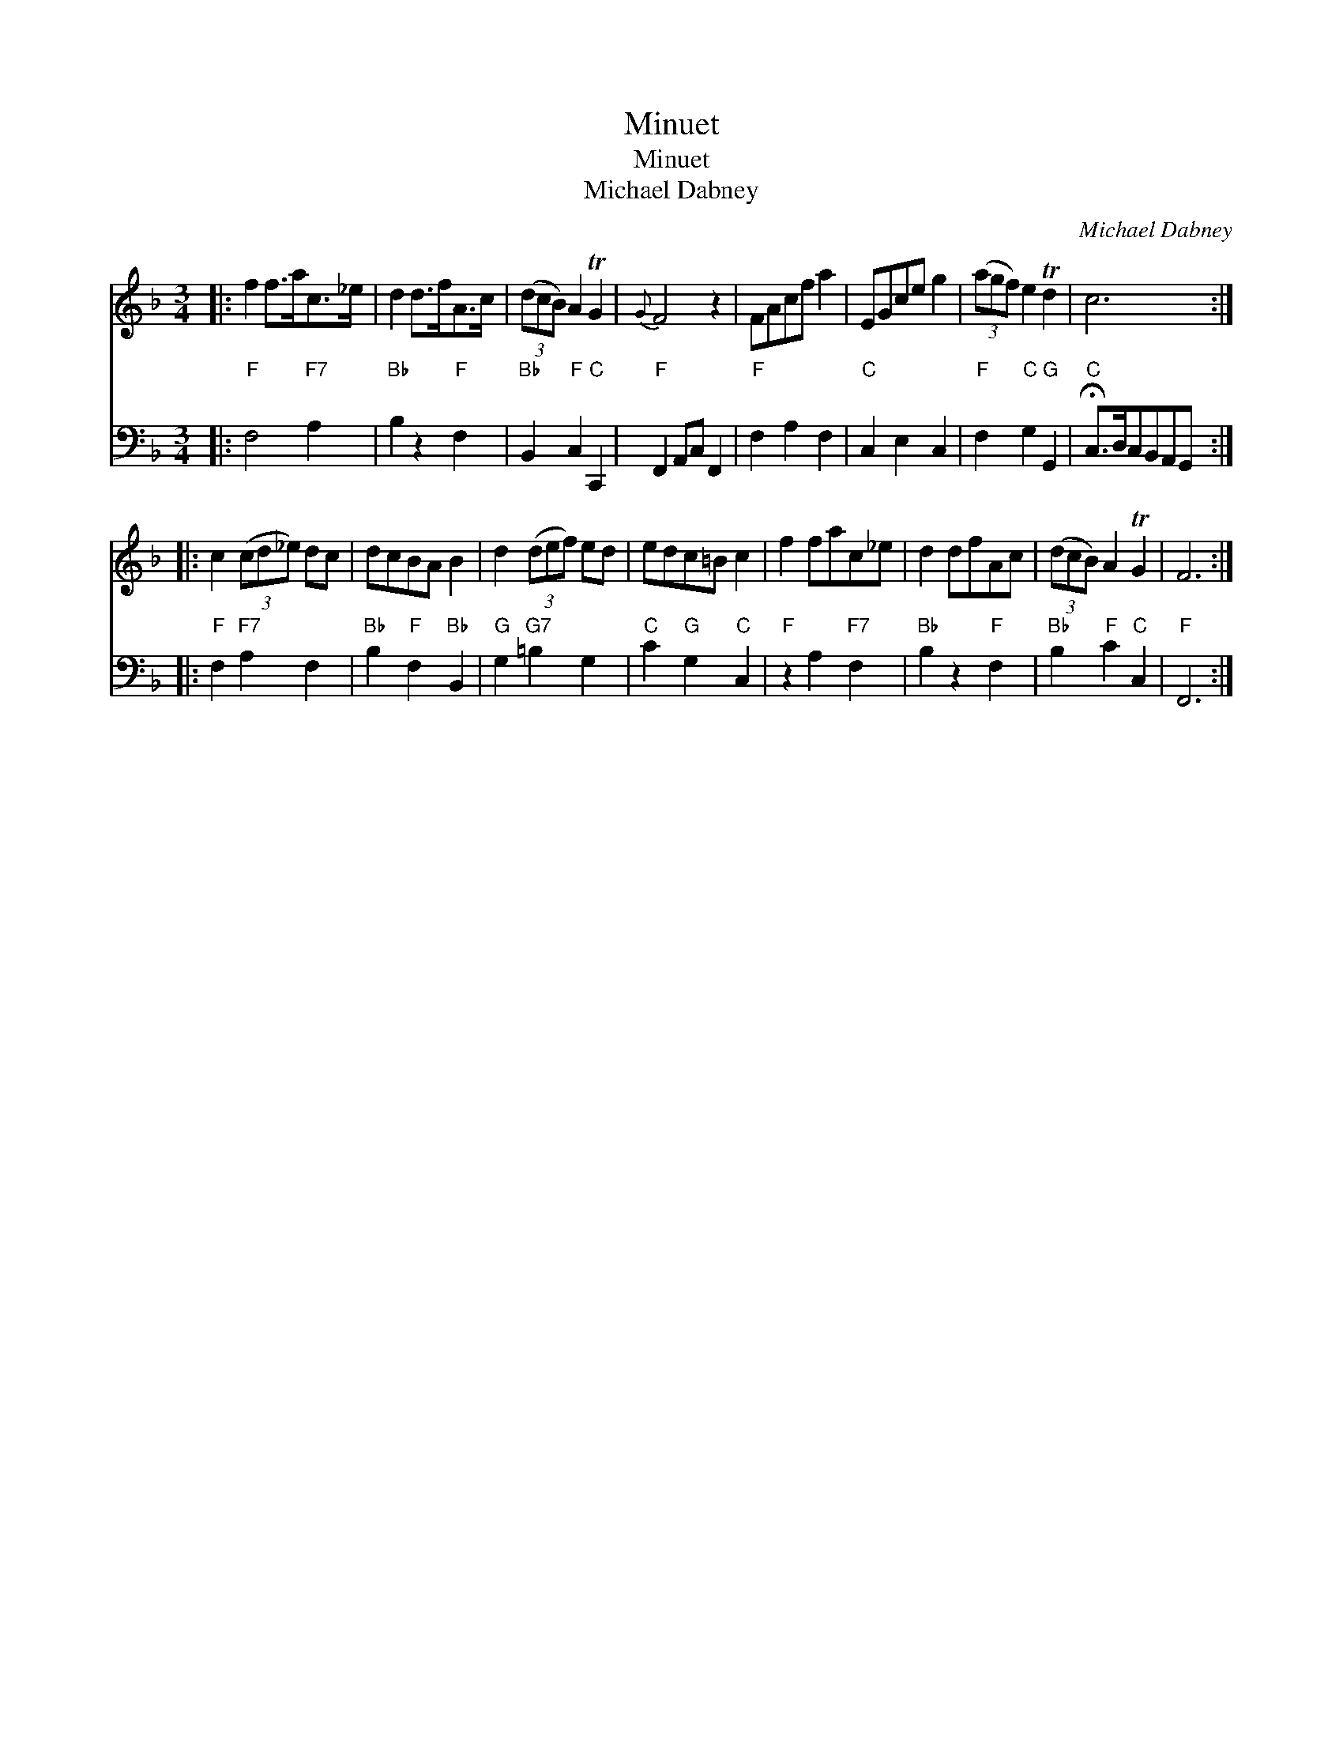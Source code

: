 X:1
T:Minuet
T:Minuet
T:Michael Dabney
C:Michael Dabney
%%score 1 2
L:1/8
M:3/4
K:F
V:1 treble 
V:2 bass 
V:1
|: f2 f>ac>_e | d2 d>fA>c | (3(dcB) A2 TG2 |{G} F4 z2 | FAcf a2 | EGce g2 | (3(agf) e2 Td2 | c6 :: %8
 c2 (3(cd_e) dc | dcBA B2 | d2 (3(def) ed | edc=B c2 | f2 fac_e | d2 dfAc | (3(dcB) A2 TG2 | F6 :| %16
V:2
|:"F" F,4"F7" A,2 |"Bb" B,2 z2"F" F,2 |"Bb" B,,2"F" C,2"C" C,,2 |"F" F,,2 A,,C, F,,2 | %4
"F" F,2 A,2 F,2 |"C" C,2 E,2 C,2 |"F" F,2"C" G,2"G" G,,2 |"C" !fermata!C,>D,C,B,,A,,G,, :: %8
"F" F,2"F7" A,2 F,2 |"Bb" B,2"F" F,2"Bb" B,,2 |"G" G,2"G7" =B,2 G,2 |"C" C2"G" G,2"C" C,2 | %12
"F" z2 A,2"F7" F,2 |"Bb" B,2 z2"F" F,2 |"Bb" B,2"F" C2"C" C,2 |"F" F,,6 :| %16


